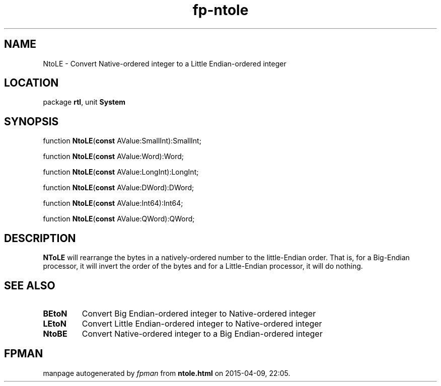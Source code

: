 .\" file autogenerated by fpman
.TH "fp-ntole" 3 "2014-03-14" "fpman" "Free Pascal Programmer's Manual"
.SH NAME
NtoLE - Convert Native-ordered integer to a Little Endian-ordered integer
.SH LOCATION
package \fBrtl\fR, unit \fBSystem\fR
.SH SYNOPSIS
function \fBNtoLE\fR(\fBconst\fR AValue:SmallInt):SmallInt;

function \fBNtoLE\fR(\fBconst\fR AValue:Word):Word;

function \fBNtoLE\fR(\fBconst\fR AValue:LongInt):LongInt;

function \fBNtoLE\fR(\fBconst\fR AValue:DWord):DWord;

function \fBNtoLE\fR(\fBconst\fR AValue:Int64):Int64;

function \fBNtoLE\fR(\fBconst\fR AValue:QWord):QWord;
.SH DESCRIPTION
\fBNToLE\fR will rearrange the bytes in a natively-ordered number to the little-Endian order. That is, for a Big-Endian processor, it will invert the order of the bytes and for a Little-Endian processor, it will do nothing.


.SH SEE ALSO
.TP
.B BEtoN
Convert Big Endian-ordered integer to Native-ordered integer
.TP
.B LEtoN
Convert Little Endian-ordered integer to Native-ordered integer
.TP
.B NtoBE
Convert Native-ordered integer to a Big Endian-ordered integer

.SH FPMAN
manpage autogenerated by \fIfpman\fR from \fBntole.html\fR on 2015-04-09, 22:05.

